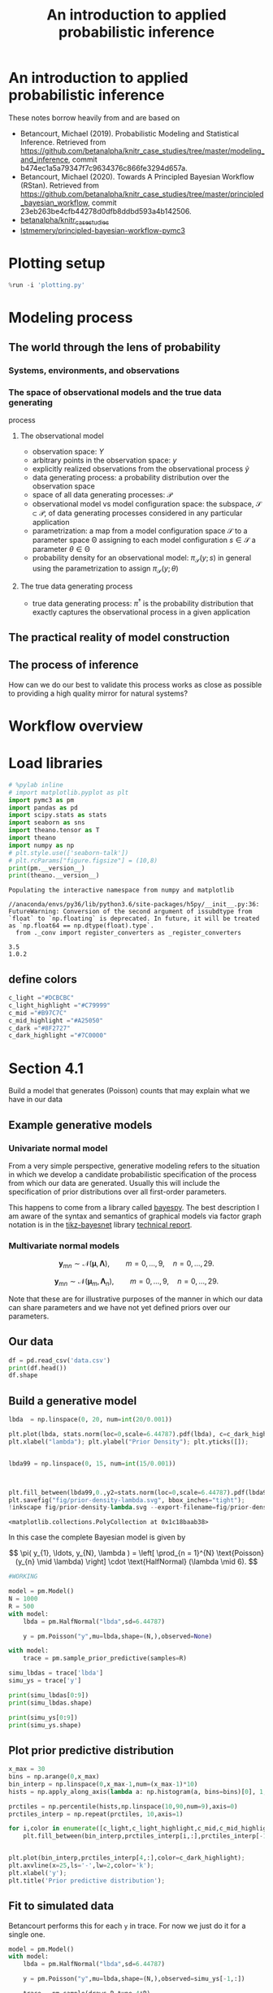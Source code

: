 #+latex_header: \input{header.tex}
#+TITLE: An introduction to applied probabilistic inference
#+STARTUP: latexpreview

* An introduction to applied probabilistic inference
  :PROPERTIES:
  :CUSTOM_ID: an-introduction-to-applied-probabilistic-inference
  :END:

These notes borrow heavily from and are based on

- Betancourt, Michael (2019). Probabilistic Modeling and Statistical
  Inference. Retrieved from
  [[https://github.com/betanalpha/knitr_case_studies/tree/master/modeling_and_inference]],
  commit b474ec1a5a79347f7c9634376c866fe3294d657a.
- Betancourt, Michael (2020). Towards A Principled Bayesian Workflow
  (RStan). Retrieved from
  [[https://github.com/betanalpha/knitr_case_studies/tree/master/principled_bayesian_workflow]],
  commit 23eb263be4cfb44278d0dfb8ddbd593a4b142506.
- [[https://github.com/betanalpha/knitr_case_studies][betanalpha/knitr_case_studies]]
- [[https://github.com/lstmemery/principled-bayesian-workflow-pymc3][lstmemery/principled-bayesian-workflow-pymc3]]

* Plotting setup
  :PROPERTIES:
  :CUSTOM_ID: plotting-setup
  :END:

#+BEGIN_SRC python
  %run -i 'plotting.py'
#+END_SRC

* Modeling process
  :PROPERTIES:
  :CUSTOM_ID: modeling-process
  :END:

** The world through the lens of probability
   :PROPERTIES:
   :CUSTOM_ID: the-world-through-the-lens-of-probability
   :END:

*** Systems, environments, and observations
    :PROPERTIES:
    :CUSTOM_ID: systems-environments-and-observations
    :END:

#+ATTR_ORG: :width 900
[[file:img/multiple_probes.png]]

#+ATTR_ORG: :width 900
[[file:img/multiple_observational_processes.png]]


*** The space of observational models and the true data generating
process
    :PROPERTIES:
    :CUSTOM_ID: the-space-of-observational-models-and-the-true-data-generating-process
    :END:

**** The observational model
     :PROPERTIES:
     :CUSTOM_ID: the-observational-model
     :END:

- observation space: $Y$
- arbitrary points in the observation space: $y$
- explicitly realized observations from the observational process
  $\tilde{y}$
- data generating process: a probability distribution over the
  observation space
- space of all data generating processes: $\mathcal{P}$
- observational model vs model configuration space: the subspace,
  $\mathcal{S} \subset \mathcal{P}$, of data generating processes
  considered in any particular application
- parametrization: a map from a model configuration space $\mathcal{S}$
  to a parameter space $\mathcal{\Theta}$ assigning to each model
  configuration $s \in \mathcal{S}$ a parameter
  $\theta \in \mathcal{\Theta}$
- probability density for an observational model:
  $\pi_{\mathcal{S}}(y; s)$ in general using the parametrization to
  assign $\pi_{\mathcal{S}}(y; \theta)$


#+ATTR_ORG: :width 450
[[file:img/small_world.png]]

#+ATTR_ORG: :width 450
[[file:img/small_world_one.png]]


#+BEGIN_HTML
  <div>
  <center>    
  <img src="https://github.com/betanalpha/knitr_case_studies/raw/master/modeling_and_inference/figures/small_world/small_world/small_world.png" alt="Drawing" width="45%"/>
  <img src="https://github.com/betanalpha/knitr_case_studies/raw/master/modeling_and_inference/figures/small_world/small_world_one/small_world_one.png" alt="Drawing" width="45%"/>
  </center>
  </div>
#+END_HTML

**** The true data generating process
     :PROPERTIES:
     :CUSTOM_ID: the-true-data-generating-process
     :END:

- true data generating process: $\pi^{\dagger}$ is the probability
  distribution that exactly captures the observational process in a
  given application

** The practical reality of model construction
   :PROPERTIES:
   :CUSTOM_ID: the-practical-reality-of-model-construction
   :END:

#+ATTR_ORG: :width 900
[[file:img/small_world_two.png]]

#+BEGIN_HTML
  <div>
  <center>    
  <img src="https://github.com/betanalpha/knitr_case_studies/raw/master/modeling_and_inference/figures/small_world/small_world_two/small_world_two.png" alt="Drawing" width="75%"/></center>
  </div>
#+END_HTML

** The process of inference
   :PROPERTIES:
   :CUSTOM_ID: the-process-of-inference
   :END:

#+ATTR_ORG: :width 900
[[file:img/model_config5.png]]

#+BEGIN_HTML
  <div>
  <center>    
  <img src="https://github.com/betanalpha/knitr_case_studies/raw/master/modeling_and_inference/figures/inferential_config/model_config/model_config5/model_config5.png" alt="Drawing" width="90%"/></center>
  </div>
#+END_HTML

How can we do our best to validate this process works as close as
possible to providing a high quality mirror for natural systems?

* Workflow overview
  :PROPERTIES:
  :CUSTOM_ID: workflow-overview
  :END:

#+ATTR_ORG: :width 900
[[file:img/all.png]]

#+BEGIN_HTML
  <div>
  <center>    
  <img src="https://github.com/betanalpha/knitr_case_studies/raw/master/principled_bayesian_workflow/figures/workflow/all/all.png" alt="Drawing" width="90%"/></center>
  </div>
#+END_HTML

* Load libraries
  :PROPERTIES:
  :CUSTOM_ID: load-libraries
  :END:

#+BEGIN_SRC python
  # %pylab inline
  # import matplotlib.pyplot as plt
  import pymc3 as pm
  import pandas as pd
  import scipy.stats as stats
  import seaborn as sns
  import theano.tensor as T
  import theano
  import numpy as np
  # plt.style.use(['seaborn-talk'])
  # plt.rcParams["figure.figsize"] = (10,8)
  print(pm.__version__)
  print(theano.__version__)
#+END_SRC

#+BEGIN_EXAMPLE
  Populating the interactive namespace from numpy and matplotlib
#+END_EXAMPLE

#+BEGIN_EXAMPLE
  //anaconda/envs/py36/lib/python3.6/site-packages/h5py/__init__.py:36: FutureWarning: Conversion of the second argument of issubdtype from `float` to `np.floating` is deprecated. In future, it will be treated as `np.float64 == np.dtype(float).type`.
    from ._conv import register_converters as _register_converters
#+END_EXAMPLE

#+BEGIN_EXAMPLE
  3.5
  1.0.2
#+END_EXAMPLE

** define colors
   :PROPERTIES:
   :CUSTOM_ID: define-colors
   :END:

#+BEGIN_SRC python
  c_light ="#DCBCBC"
  c_light_highlight ="#C79999"
  c_mid ="#B97C7C"
  c_mid_highlight ="#A25050"
  c_dark ="#8F2727"
  c_dark_highlight ="#7C0000"
#+END_SRC

* Section 4.1
  :PROPERTIES:
  :CUSTOM_ID: section-41
  :END:

Build a model that generates (Poisson) counts that may explain what we
have in our data

** Example generative models
   :PROPERTIES:
   :CUSTOM_ID: example-generative-models
   :END:

*** Univariate normal model
    :PROPERTIES:
    :CUSTOM_ID: univariate-normal-model
    :END:

From a very simple perspective, generative modeling refers to the
situation in which we develop a candidate probabilistic specification of
the process from which our data are generated. Usually this will include
the specification of prior distributions over all first-order
parameters.

#+ATTR_ORG: :width 200
[[file:img/tikz-57bc0c88a2974f4c1e2335fe9edb88ff2efdf970.png]]

#+BEGIN_HTML
  <div>
  <center>    
  <img src="https://www.bayespy.org/_images/tikz-57bc0c88a2974f4c1e2335fe9edb88ff2efdf970.png" style="background-color:white;" alt="Drawing" width="10%"/></center>
  </div>
#+END_HTML

\begin{split} p(\mathbf{y}|\mu,\tau) &= \prod^{9}_{n=0}
\mathcal{N}(y_n|\mu,\tau) \ p(\mu) &= \mathcal{N}(\mu|0,10^{-6}) \
p(\tau) &= \mathcal{G}(\tau|10^{-6},10^{-6}) \end{split}

This happens to come from a library called
[[https://github.com/bayespy/bayespy/blob/develop/doc/source/user_guide/quickstart.rst][bayespy]].
The best description I am aware of the syntax and semantics of graphical
models via factor graph notation is in the
[[https://github.com/jluttine/tikz-bayesnet][tikz-bayesnet]] library
[[https://github.com/jluttine/tikz-bayesnet/blob/master/dietz-techreport.pdf][technical
report]].

*** Multivariate normal models
    :PROPERTIES:
    :CUSTOM_ID: multivariate-normal-models
    :END:

#+ATTR_ORG: :width 200
[[file:img/tikz-80a1db369be1f25b61ceacfff551dae2bdd331c3.png]]

#+BEGIN_HTML
  <div>
  <center>    
  <img src="https://www.bayespy.org/_images/tikz-80a1db369be1f25b61ceacfff551dae2bdd331c3.png" style="background-color:white;" alt="Drawing" width="10%"/></center>
  </div>
#+END_HTML

$$\mathbf{y}_{mn} \sim \mathcal{N}(\boldsymbol{\mu}, \mathbf{\Lambda}),\qquad m=0,\ldots,9, \quad n=0,\ldots,29.$$

#+ATTR_ORG: :width 300
[[file:img/tikz-97236981a2be663d10ade1ad85caa727621615db.png]]

#+BEGIN_HTML
  <div>
  <center>    
  <img src="https://www.bayespy.org/_images/tikz-97236981a2be663d10ade1ad85caa727621615db.png" style="background-color:white;" alt="Drawing" width="20%"/></center>
  </div>
#+END_HTML

$$\mathbf{y}_{mn} \sim \mathcal{N}(\boldsymbol{\mu}_m,
\mathbf{\Lambda}_n),\qquad m=0,\ldots,9, \quad n=0,\ldots,29.$$

Note that these are for illustrative purposes of the manner in which our
data can share parameters and we have not yet defined priors over our
parameters.

** Our data
   :PROPERTIES:
   :CUSTOM_ID: our-data
   :END:

#+BEGIN_SRC python
  df = pd.read_csv('data.csv')
  print(df.head())
  df.shape
#+END_SRC

** Build a generative model
   :PROPERTIES:
   :CUSTOM_ID: build-a-generative-model
   :END:

#+BEGIN_SRC python
  lbda  = np.linspace(0, 20, num=int(20/0.001))

  plt.plot(lbda, stats.norm(loc=0,scale=6.44787).pdf(lbda), c=c_dark_highlight, lw=2)
  plt.xlabel("lambda"); plt.ylabel("Prior Density"); plt.yticks([]);


  lbda99 = np.linspace(0, 15, num=int(15/0.001))



  plt.fill_between(lbda99,0.,y2=stats.norm(loc=0,scale=6.44787).pdf(lbda99),color=c_dark);
  plt.savefig("fig/prior-density-lambda.svg", bbox_inches="tight");
  !inkscape fig/prior-density-lambda.svg --export-filename=fig/prior-density-lambda.pdf;
#+END_SRC

#+BEGIN_EXAMPLE
  <matplotlib.collections.PolyCollection at 0x1c18baab38>
#+END_EXAMPLE

[[file:55f01ed0ac3c68fb4c27c3d548b423d08fab382e.png]]

In this case the complete Bayesian model is given by

$$
\pi( y_{1}, \ldots, y_{N}, \lambda )
=
\left[ \prod_{n = 1}^{N} \text{Poisson} (y_{n} \mid \lambda) \right]
\cdot \text{HalfNormal} (\lambda \mid 6).
$$

#+ATTR_ORG: :width 900
[[file:img/dgm.png]]

#+BEGIN_HTML
  <div>
  <center>    
  <img src="https://github.com/betanalpha/knitr_case_studies/raw/master/principled_bayesian_workflow/figures/iter1/dgm/dgm.png" alt="Drawing" width="40%"/></center>
  </div>
#+END_HTML

#+BEGIN_SRC python
  #WORKING

  model = pm.Model()
  N = 1000
  R = 500
  with model:
      lbda = pm.HalfNormal("lbda",sd=6.44787)
      
      y = pm.Poisson("y",mu=lbda,shape=(N,),observed=None)
      
#+END_SRC

#+BEGIN_SRC python
  with model:
      trace = pm.sample_prior_predictive(samples=R)
#+END_SRC

#+BEGIN_SRC python
  simu_lbdas = trace['lbda']
  simu_ys = trace['y']
#+END_SRC

#+BEGIN_SRC python
  print(simu_lbdas[0:9])
  print(simu_lbdas.shape)
#+END_SRC

#+BEGIN_SRC python
  print(simu_ys[0:9])
  print(simu_ys.shape)
#+END_SRC

** Plot prior predictive distribution
   :PROPERTIES:
   :CUSTOM_ID: plot-prior-predictive-distribution
   :END:

#+BEGIN_SRC python
  x_max = 30
  bins = np.arange(0,x_max)
  bin_interp = np.linspace(0,x_max-1,num=(x_max-1)*10)
  hists = np.apply_along_axis(lambda a: np.histogram(a, bins=bins)[0], 1, simu_ys)

  prctiles = np.percentile(hists,np.linspace(10,90,num=9),axis=0)
  prctiles_interp = np.repeat(prctiles, 10,axis=1)
#+END_SRC

#+BEGIN_SRC python
  for i,color in enumerate([c_light,c_light_highlight,c_mid,c_mid_highlight]):
      plt.fill_between(bin_interp,prctiles_interp[i,:],prctiles_interp[-1-i,:],alpha=1.0,color=color);


  plt.plot(bin_interp,prctiles_interp[4,:],color=c_dark_highlight);
  plt.axvline(x=25,ls='-',lw=2,color='k');
  plt.xlabel('y');
  plt.title('Prior predictive distribution');
#+END_SRC

[[file:2d2f1c1c1d2ac3ff23bbe243f87fb1b6d358498d.png]]

** Fit to simulated data
   :PROPERTIES:
   :CUSTOM_ID: fit-to-simulated-data
   :END:

Betancourt performs this for each =y= in trace. For now we just do it
for a single one.

#+BEGIN_SRC python
  model = pm.Model()
  with model:
      lbda = pm.HalfNormal("lbda",sd=6.44787)
      
      y = pm.Poisson("y",mu=lbda,shape=(N,),observed=simu_ys[-1,:])
      
      trace = pm.sample(draws=R,tune=4*R)
     
#+END_SRC

#+BEGIN_EXAMPLE
  Auto-assigning NUTS sampler...
  Initializing NUTS using jitter+adapt_diag...
  Multiprocess sampling (2 chains in 2 jobs)
  NUTS: [lbda]
  Sampling 2 chains: 100%|██████████| 5000/5000 [00:02<00:00, 2450.38draws/s]
#+END_EXAMPLE

#+BEGIN_SRC python
  pm.plots.traceplot(trace);
#+END_SRC

[[file:166dfbee702ffc051d466f75e4636037c4f1b892.png]]

#+ATTR_ORG: :width 900
[[file:img/prior_post_regimes.png]]

#+ATTR_ORG: :width 900
[[file:img/eye_chart_regimes.png]]

#+BEGIN_HTML
  <div>
  <center>    
  <img src="https://github.com/betanalpha/knitr_case_studies/raw/master/principled_bayesian_workflow/figures/eye_chart/prior_post_regimes/prior_post_regimes.png" alt="Drawing" width="70%"/></center>
  </div>
#+END_HTML

#+BEGIN_HTML
  <div>
  <center>    
  <img src="https://github.com/betanalpha/knitr_case_studies/raw/master/principled_bayesian_workflow/figures/eye_chart/eye_chart_regimes.png" alt="Drawing" width="70%"/></center>
  </div>
#+END_HTML

Posterior z-score
$$z[f \mid \tilde{y}, \theta^{\dagger}] =
\frac{ \mathbb{E}_{\mathrm{post}}[f \mid \tilde{y}] - f(\theta^{\dagger}) }
{ \mathbb{E}_{\mathrm{post}}[f \mid \tilde{y} ] },$$

Posterior contraction
$$
c[f \mid \tilde{y}] = 1 -
\frac{ \mathbb{V}_{\mathrm{post}}[f \mid \tilde{y} ] }
{ \mathbb{V}_{\mathrm{prior}}[f \mid \tilde{y} ] },
$$

#+BEGIN_SRC python
  # Compute rank of prior draw with respect to thinned posterior draws
  sbc_rank = np.sum(simu_lbdas < trace['lbda'][::2])
#+END_SRC

#+BEGIN_EXAMPLE
  (500,)
#+END_EXAMPLE

#+BEGIN_SRC python
  # posterior sensitivities analysis
  s = pm.stats.summary(trace,varnames=['lbda'])
  post_mean_lbda = s['mean'].values
  post_sd_lbda = s['sd'].values
  prior_sd_lbda = 6.44787
  z_score = np.abs((post_mean_lbda - simu_lbdas) / post_sd_lbda)
  shrinkage = 1 - (post_sd_lbda / prior_sd_lbda ) ** 2
#+END_SRC

#+BEGIN_SRC python
  plt.plot(shrinkage[0]*np.ones(len(z_score)),z_score,'o',c="#8F272720");
  plt.xlim(0,1.01); plt.xlabel('Posterior shrinkage'); plt.ylabel('Posterior z-score');
#+END_SRC

[[file:210fea12128d3fd74d92569db070a682d01a20d0.png]]

** Fit observations and evaluate
   :PROPERTIES:
   :CUSTOM_ID: fit-observations-and-evaluate
   :END:

#+BEGIN_SRC python
  df = pd.read_csv('data.csv')
  data_ys = df[df['data']=='y']['value'].values
#+END_SRC

#+BEGIN_SRC python
  model = pm.Model()
  with model:
      lbda = pm.HalfNormal("lbda",sd=6.44787)
      
      y = pm.Poisson("y",mu=lbda,shape=(N,),observed=data_ys)
      
      trace = pm.sample(draws=R,tune=4*R,chains=4)
#+END_SRC

#+BEGIN_EXAMPLE
  Auto-assigning NUTS sampler...
  Initializing NUTS using jitter+adapt_diag...
  Multiprocess sampling (4 chains in 2 jobs)
  NUTS: [lbda]
  Sampling 4 chains: 100%|██████████| 10000/10000 [00:05<00:00, 1684.30draws/s]
#+END_EXAMPLE

#+BEGIN_SRC python
  pm.plots.plot_posterior(trace,varnames=['lbda']);
#+END_SRC

[[file:399203844de13168a6e2d4e52da87219e6f133b9.png]]

#+BEGIN_SRC python
  with model:
       ppc = pm.sample_posterior_predictive(trace)
#+END_SRC

#+BEGIN_EXAMPLE
  100%|██████████| 500/500 [00:00<00:00, 1507.74it/s]
#+END_EXAMPLE

#+BEGIN_SRC python
  x_max = 30
  bins = np.arange(0,x_max)
  bin_interp = np.linspace(0,x_max-1,num=(x_max-1)*10)
  hists = np.apply_along_axis(lambda a: np.histogram(a, bins=bins)[0], 1, ppc['y'])

  prctiles = np.percentile(hists,np.linspace(10,90,num=9),axis=0)
  prctiles_interp = np.repeat(prctiles, 10,axis=1)

  data_hist = np.histogram(data_ys,bins=bins)[0]
  data_hist_interp = np.repeat(data_hist, 10)
#+END_SRC

#+BEGIN_SRC python
  for i,color in enumerate([c_light,c_light_highlight,c_mid,c_mid_highlight]):
      plt.fill_between(bin_interp,prctiles_interp[i,:],prctiles_interp[-1-i,:],alpha=1.0,color=color);


  plt.plot(bin_interp,prctiles_interp[4,:],color=c_dark_highlight);
  plt.plot(bin_interp,data_hist_interp,color='black');
  plt.axvline(x=25,ls='-',lw=2,color='k');
  plt.xlabel('y');
  plt.title('Posterior predictive distribution');
#+END_SRC

[[file:9968c94812b58c58b09bdbbcf8ec4fc10e42957a.png]]

* Section 4.2
  :PROPERTIES:
  :CUSTOM_ID: section-42
  :END:

#+BEGIN_SRC python
  generative_ensemble2 = pm.Model()

  N = 1000
  R = 1000

  with generative_ensemble2:
      theta = pm.Beta(name="theta", alpha = 1, beta = 1)
      lambda_ = pm.HalfNormal(name="lambda", sd = 6.44787)
      y = pm.ZeroInflatedPoisson(name = "y", psi = theta, theta = lambda_, shape = (N,))
#+END_SRC

#+BEGIN_SRC python
  with generative_ensemble2:
      trace = pm.sample_prior_predictive(samples=R)
#+END_SRC

#+BEGIN_SRC python
  trace["theta"][:10]
#+END_SRC

#+BEGIN_EXAMPLE
  array([0.93332145, 0.7714699 , 0.86558357, 0.86497487, 0.60348962,
         0.74533668, 0.72284839, 0.03031713, 0.79020511, 0.34467172])
#+END_EXAMPLE

#+BEGIN_SRC python
  trace["lambda"][:10]
#+END_SRC

#+BEGIN_EXAMPLE
  array([11.79980369,  0.07890616,  7.9198449 ,  4.02674117,  0.64993403,
          1.55746614,  3.21968629,  2.54351671,  0.94194133,  1.09817687])
#+END_EXAMPLE

#+BEGIN_SRC python
  simu_ys = trace["y"]
  simu_ys
#+END_SRC

#+BEGIN_EXAMPLE
  array([[ 0,  0,  0, ...,  6,  0,  0],
         [ 0,  0,  0, ...,  5,  1, 11],
         [ 0,  0,  0, ...,  7,  3,  6],
         ...,
         [ 0,  0,  0, ...,  5,  3, 16],
         [ 0,  0,  0, ...,  5,  0,  6],
         [ 0,  0,  0, ...,  7,  1, 11]])
#+END_EXAMPLE

#+BEGIN_SRC python
  np.count_nonzero(simu_ys, axis=0).std()
#+END_SRC

#+BEGIN_EXAMPLE
  285.0109788692358
#+END_EXAMPLE

#+BEGIN_SRC python
  x_max = 30
  bins = np.arange(0 ,x_max)
  bin_interp = np.linspace(0,x_max-1,num=(x_max-1)*10)

  hists = np.apply_along_axis(lambda a: np.histogram(a, bins=bins)[0], 1, simu_ys.T)

  prctiles = np.percentile(hists,np.linspace(10, 90,num=9),axis=0)
  prctiles_interp = np.repeat(prctiles, 10,axis=1)



  for i, color in enumerate([c_light, c_light_highlight, c_mid, c_mid_highlight]):
      plt.fill_between(bin_interp, prctiles_interp[i, :],
                       prctiles_interp[-1 - i, :],
                       alpha = 1.0,
                       color = color);


  plt.plot(bin_interp,prctiles_interp[4,:],color=c_dark_highlight);
  plt.axvline(x=25,ls='-',lw=2,color='k');
  plt.xlabel('y');
  plt.title('Prior predictive distribution');
#+END_SRC

[[file:2a8494a54cb0c2a826ce359e7d7be9660ab6cb0d.png]]

#+BEGIN_SRC python
  simu_ys[simu_ys > 25].size / simu_ys.size
#+END_SRC

#+BEGIN_EXAMPLE
  0.000609
#+END_EXAMPLE

** Fit Simulated Observations and Evaluate
   :PROPERTIES:
   :CUSTOM_ID: fit-simulated-observations-and-evaluate
   :END:

#+BEGIN_SRC python
  fit_data2 = pm.Model()

  N = 1000
  R = 1000

  with fit_data2:
      theta = pm.Beta(name="theta", alpha = 1, beta = 1)
      lambda_ = pm.HalfNormal(name="lambda", sd = 6.44787)
      y = pm.ZeroInflatedPoisson(name = "y", 
                                 psi = theta, 
                                 theta = lambda_, 
                                 shape = (N,),
                                 observed=simu_ys[-1,:])
#+END_SRC

#+BEGIN_SRC python
  with fit_data2:
      trace_fit = pm.sample(R)
#+END_SRC

#+BEGIN_EXAMPLE
  Auto-assigning NUTS sampler...
  Initializing NUTS using jitter+adapt_diag...
  Multiprocess sampling (4 chains in 4 jobs)
  NUTS: [lambda, theta]
  Sampling 4 chains: 100%|██████████| 6000/6000 [00:01<00:00, 3320.34draws/s]
#+END_EXAMPLE

#+BEGIN_SRC python
  pm.plots.traceplot(trace_fit)
#+END_SRC

#+BEGIN_EXAMPLE
  array([[<matplotlib.axes._subplots.AxesSubplot object at 0x7fcf6a29acc0>,
          <matplotlib.axes._subplots.AxesSubplot object at 0x7fcf6a2a0be0>],
         [<matplotlib.axes._subplots.AxesSubplot object at 0x7fcf6a22b4a8>,
          <matplotlib.axes._subplots.AxesSubplot object at 0x7fcf6a2376a0>]],
        dtype=object)
#+END_EXAMPLE

[[file:7c6d31b3f1a6e79242549a0555cad6c80e852686.png]]

#+BEGIN_SRC python
  pm.summary(trace_fit, varnames=["theta", "lambda"]).round(2)
#+END_SRC

#+BEGIN_EXAMPLE
          mean    sd  mc_error  hpd_2.5  hpd_97.5    n_eff  Rhat
  theta   0.43  0.02       0.0     0.41      0.46  4174.79   1.0
  lambda  6.06  0.12       0.0     5.83      6.29  4191.15   1.0
#+END_EXAMPLE

#+BEGIN_SRC python
#+END_SRC

#+BEGIN_SRC python
  import pickle
  with open("fit_data2.pkl", "wb+") as buffer:
      pickle.dump({"model": fit_data2, "trace": trace_fit}, buffer)
#+END_SRC

* Section 4.3
  :PROPERTIES:
  :CUSTOM_ID: section-43
  :END:

Build a model that generates zero-inflated Poisson counts

** Build a generative model
   :PROPERTIES:
   :CUSTOM_ID: build-a-generative-model
   :END:

#+BEGIN_SRC python
  lbda  = np.linspace(0, 20, num=int(20/0.001))
  pdf = stats.invgamma(3.48681,scale=9.21604)
  plt.plot(lbda, pdf.pdf(lbda), c=c_dark_highlight, lw=2)
  plt.xlabel("lambda"); plt.ylabel("Prior Density"); plt.yticks([]);


  lbda99 = np.linspace(1, 15, num=int(15/0.001))



  plt.fill_between(lbda99,0.,y2=pdf.pdf(lbda99),color=c_dark)
#+END_SRC

#+BEGIN_EXAMPLE
  <matplotlib.collections.PolyCollection at 0x1c16f5ab38>
#+END_EXAMPLE

[[file:ec9c30b79f92157763282b760026d82d42ae54d7.png]]

#+BEGIN_SRC python
  theta  = np.linspace(0, 1, num=int(1/0.001))
  pdf = stats.beta(2.8663,2.8663)
  plt.plot(theta, pdf.pdf(theta), c=c_dark_highlight, lw=2)
  plt.xlabel("theta"); plt.ylabel("Prior Density"); plt.yticks([]);


  theta99 = np.linspace(0.1, 0.9, num=int(0.8/0.001))



  plt.fill_between(theta99,0.,y2=pdf.pdf(theta99),color=c_dark)
#+END_SRC

#+BEGIN_EXAMPLE
  <matplotlib.collections.PolyCollection at 0x1c174559b0>
#+END_EXAMPLE

[[file:7702024a502053ca16359b00681e39b43b4f277d.png]]

#+BEGIN_SRC python
  #WORKING

  model = pm.Model()
  N = 1000
  R = 1000
  with model:
      lbda = pm.InverseGamma("lbda",alpha=3.48681,beta=9.21604)
      theta = pm.Beta("theta",alpha=2.8663,beta=2.8663)
      
      y = pm.ZeroInflatedPoisson("y",psi=theta,theta=lbda,shape=N)
      
#+END_SRC

#+BEGIN_SRC python
  # Note this breaks when N != R
  with model:
      trace = pm.sample_prior_predictive(samples=R)
#+END_SRC

#+BEGIN_SRC python
  simu_lbdas = trace['lbda']
  simu_thetas = trace['theta']
  simu_ys = trace['y']
#+END_SRC

** Plot prior predictive distribution
   :PROPERTIES:
   :CUSTOM_ID: plot-prior-predictive-distribution
   :END:

#+BEGIN_SRC python
  x_max = 30
  bins = np.arange(0,x_max)
  bin_interp = np.linspace(0,x_max-1,num=(x_max-1)*10)
  hists = np.apply_along_axis(lambda a: np.histogram(a, bins=bins)[0], 0, simu_ys)

  prctiles = np.percentile(hists,np.linspace(10,90,num=9),axis=1)
  prctiles_interp = np.repeat(prctiles, 10,axis=1)
#+END_SRC

#+BEGIN_SRC python
  for i,color in enumerate([c_light,c_light_highlight,c_mid,c_mid_highlight]):
      plt.fill_between(bin_interp,prctiles_interp[i,:],prctiles_interp[-1-i,:],alpha=1.0,color=color);


  plt.plot(bin_interp,prctiles_interp[4,:],color=c_dark_highlight);
  plt.axvline(x=25,ls='-',lw=2,color='k');
  plt.xlabel('y');
  plt.title('Prior predictive distribution');
#+END_SRC

[[file:84a7a4175bc79a893e1e6eec9f327d292b86a03c.png]]

** Fit to simulated data
   :PROPERTIES:
   :CUSTOM_ID: fit-to-simulated-data
   :END:

In example Betancourt performs this for each =y= in trace. Here we just
do it for one.

#+BEGIN_SRC python
  model = pm.Model()
  with model:
      lbda = pm.InverseGamma("lbda",alpha=3.48681,beta=9.21604)
      theta = pm.Beta("theta",alpha=2.8663,beta=2.8663)
      
      y = pm.ZeroInflatedPoisson("y",psi=theta,theta=lbda,shape=N,observed=simu_ys[:,-1])
      
      trace = pm.sample(draws=R,tune=4*R)
     
#+END_SRC

#+BEGIN_EXAMPLE
  Auto-assigning NUTS sampler...
  Initializing NUTS using jitter+adapt_diag...
  Multiprocess sampling (2 chains in 2 jobs)
  NUTS: [theta, lbda]
  Sampling 2 chains: 100%|██████████| 10000/10000 [00:06<00:00, 1599.00draws/s]
#+END_EXAMPLE

#+BEGIN_SRC python
  pm.plots.traceplot(trace);
#+END_SRC

[[file:2520f42e01c94a288e665d2a67afe49ddfb319b3.png]]

#+BEGIN_SRC python
  # Compute rank of prior draw with respect to thinned posterior draws
  sbc_rank = np.sum(simu_lbdas < trace['lbda'][::2])
#+END_SRC

#+BEGIN_SRC python
  # posterior sensitivities analysis
  s = pm.stats.summary(trace,varnames=['lbda'])
  post_mean_lbda = s['mean'].values
  post_sd_lbda = s['sd'].values
  prior_sd_lbda = 6.44787
  z_score = np.abs((post_mean_lbda - simu_lbdas) / post_sd_lbda)
  shrinkage = 1 - (post_sd_lbda / prior_sd_lbda ) ** 2
#+END_SRC

#+BEGIN_SRC python
  plt.plot(shrinkage[0]*np.ones(len(z_score)),z_score,'o',c="#8F272720");
  plt.xlim(0,1.01); plt.xlabel('Posterior shrinkage'); plt.ylabel('Posterior z-score');
#+END_SRC

[[file:72da9d55dbc00ea3d386105e8da8cf92ab2cb645.png]]

** Fit observations and evaluate
   :PROPERTIES:
   :CUSTOM_ID: fit-observations-and-evaluate
   :END:

#+BEGIN_SRC python
  df = pd.read_csv('data.csv')
  data_ys = df[df['data']=='y']['value'].values
#+END_SRC

#+BEGIN_SRC python
  model = pm.Model()
  with model:
      lbda = pm.InverseGamma("lbda",alpha=3.48681,beta=9.21604)
      theta = pm.Beta("theta",alpha=2.8663,beta=2.8663)
      
      y = pm.ZeroInflatedPoisson("y",psi=theta,theta=lbda,shape=N,observed=data_ys)
      
      trace = pm.sample(draws=R,tune=4*R,chains=4)
#+END_SRC

#+BEGIN_EXAMPLE
  Auto-assigning NUTS sampler...
  Initializing NUTS using jitter+adapt_diag...
  Multiprocess sampling (4 chains in 2 jobs)
  NUTS: [theta, lbda]
  Sampling 4 chains: 100%|██████████| 20000/20000 [00:12<00:00, 1581.64draws/s]
#+END_EXAMPLE

#+BEGIN_SRC python
  pm.plots.plot_posterior(trace,varnames=['lbda']);
#+END_SRC

[[file:170b6bd75b092475c2e37d03567c46c68faa3966.png]]

#+BEGIN_SRC python
  with model:
       ppc = pm.sample_ppc(trace)
#+END_SRC

#+BEGIN_EXAMPLE
  100%|██████████| 1000/1000 [00:00<00:00, 1262.27it/s]
#+END_EXAMPLE

#+BEGIN_SRC python
  x_max = 30
  bins = np.arange(0,x_max)
  bin_interp = np.linspace(0,x_max-1,num=(x_max-1)*10)
  hists = np.apply_along_axis(lambda a: np.histogram(a, bins=bins)[0], 0, ppc['y'])

  prctiles = np.percentile(hists,np.linspace(10,90,num=9),axis=1)
  prctiles_interp = np.repeat(prctiles, 10,axis=1)

  data_hist = np.histogram(data_ys,bins=bins)[0]
  data_hist_interp = np.repeat(data_hist, 10)
#+END_SRC

#+BEGIN_SRC python
  for i,color in enumerate([c_light,c_light_highlight,c_mid,c_mid_highlight]):
      plt.fill_between(bin_interp,prctiles_interp[i,:],prctiles_interp[-1-i,:],alpha=1.0,color=color);


  plt.plot(bin_interp,prctiles_interp[4,:],color=c_dark_highlight);
  plt.plot(bin_interp,data_hist_interp,color='black');
  plt.axvline(x=25,ls='-',lw=2,color='k');
  plt.xlabel('y');
  plt.title('Posterior predictive distribution');
#+END_SRC

[[file:13ad70109db68c9e9bda363af30d0fb01b9b6259.png]]

* Section 4.4
  :PROPERTIES:
  :CUSTOM_ID: section-44
  :END:

#+BEGIN_SRC python
  from pymc3.distributions.distribution import generate_samples,draw_values,Discrete
  from pymc3.distributions.discrete import Poisson

  def rv_truncated_poisson(mu,mx, size=None):
      mu = np.asarray(mu)
      mx = np.asarray(mx)
      dist = stats.distributions.poisson(mu)

      lower_cdf = 0.
      upper_cdf = dist.cdf(mx)
      nrm = upper_cdf - lower_cdf
      sample = np.random.random_sample(size) * nrm + lower_cdf

      return dist.ppf(sample)

  class TruncatedZeroInflatedPoisson(Discrete):

      def __init__(self, mu, mx, psi, *args, **kwargs):
          super(TruncatedZeroInflatedPoisson, self).__init__(*args, **kwargs)
          self.mu  = tt.as_tensor_variable(mu)
          self.mx = tt.as_tensor_variable(mx)
          self.psi = tt.as_tensor_variable(psi)
          self.mode = tt.floor(mu).astype('int32')


      def random(self, point=None, size=None):
          mu, psi, mx = draw_values([self.mu, self.psi, self.mx], point=point, size=size)
          g = generate_samples(rv_truncated_poisson, mu,mx,
                               dist_shape=self.shape,
                               size=size)
          return g * (np.random.random(np.squeeze(g.shape)) < psi)

      def logp(self, value):
          psi = self.psi
          mu = self.mu
          mx = self.mx
          poisson = pm.Poisson.dist(mu)
          logp_val = tt.switch(
              tt.gt(value, 0),
              tt.log(psi) + poisson.logp(value),
              pm.math.logaddexp(tt.log1p(-psi), tt.log(psi) - mu))

          return pm.distributions.dist_math.bound(
              logp_val,
              0 <= value,
              value <= mx,
              0 <= psi, psi <= 1,
              0 <= mu)
#+END_SRC

#+BEGIN_SRC python
  model = pm.Model()
  N = 1000
  R = 1000
  with model:
      lbda = pm.InverseGamma("lbda",alpha=3.48681,beta=9.21604)
      psi = pm.Beta("psi",alpha=2.8663,beta=2.8663)
      
      y = TruncatedZeroInflatedPoisson("y",psi=psi,mu=lbda,mx=15.,shape=N)
#+END_SRC

#+BEGIN_SRC python
  with model:
      trace = pm.sample_prior_predictive(samples=1000)
#+END_SRC

#+BEGIN_SRC python
  simu_lbdas = trace['lbda']
  simu_thetas = trace['psi']
  simu_ys = trace['y']
#+END_SRC

#+BEGIN_SRC python
  x_max = 30
  bins = np.arange(0,x_max)
  bin_interp = np.linspace(0,x_max-1,num=(x_max-1)*10)
  hists = np.apply_along_axis(lambda a: np.histogram(a, bins=bins)[0], 0, simu_ys)

  prctiles = np.percentile(hists,np.linspace(10,90,num=9),axis=1)
  prctiles_interp = np.repeat(prctiles, 10,axis=1)
#+END_SRC

#+BEGIN_SRC python
  for i,color in enumerate([c_light,c_light_highlight,c_mid,c_mid_highlight]):
      plt.fill_between(bin_interp,prctiles_interp[i,:],prctiles_interp[-1-i,:],alpha=1.0,color=color);


  plt.plot(bin_interp,prctiles_interp[4,:],color=c_dark_highlight);
  plt.axvline(x=25,ls='-',lw=2,color='k');
  plt.xlabel('y');
  plt.title('Prior predictive distribution');
#+END_SRC

[[file:9fc4b1629fd08cbff6013230d6356cd1716f3763.png]]

#+BEGIN_SRC python
  model = pm.Model()
  N = 1000
  R = 1000
  with model:
      lbda = pm.InverseGamma("lbda",alpha=3.48681,beta=9.21604)
      psi = pm.Beta("psi",alpha=2.8663,beta=2.8663)
      
      y = TruncatedZeroInflatedPoisson("y",psi=psi,mu=lbda,mx=14.,shape=N,observed=data_ys)
      trace = pm.sample(draws=R,tune=4*R,chains=4)    
#+END_SRC

#+BEGIN_EXAMPLE
  Auto-assigning NUTS sampler...
  Initializing NUTS using jitter+adapt_diag...
  Multiprocess sampling (4 chains in 2 jobs)
  NUTS: [psi, lbda]
  Sampling 4 chains: 100%|██████████| 20000/20000 [00:13<00:00, 1485.98draws/s]
#+END_EXAMPLE

#+BEGIN_SRC python
  pm.plots.plot_posterior(trace);
#+END_SRC

[[file:f94277f8a0757861a28c3c460e9effc71fba7ad3.png]]

#+BEGIN_SRC python
  with model:
       ppc = pm.sample_ppc(trace)
#+END_SRC

#+BEGIN_EXAMPLE
  100%|██████████| 1000/1000 [00:06<00:00, 143.41it/s]
#+END_EXAMPLE

#+BEGIN_SRC python
  x_max = 30
  bins = np.arange(0,x_max)
  bin_interp = np.linspace(0,x_max-1,num=(x_max-1)*10)
  hists = np.apply_along_axis(lambda a: np.histogram(a, bins=bins)[0], 0, ppc['y'])

  prctiles = np.percentile(hists,np.linspace(10,90,num=9),axis=1)
  prctiles_interp = np.repeat(prctiles, 10,axis=1)

  data_hist = np.histogram(data_ys,bins=bins)[0]
  data_hist_interp = np.repeat(data_hist, 10)
#+END_SRC

#+BEGIN_SRC python
  for i,color in enumerate([c_light,c_light_highlight,c_mid,c_mid_highlight]):
      plt.fill_between(bin_interp,prctiles_interp[i,:],prctiles_interp[-1-i,:],alpha=1.0,color=color);


  plt.plot(bin_interp,prctiles_interp[4,:],color=c_dark_highlight);
  plt.plot(bin_interp,data_hist_interp,color='black');
  plt.axvline(x=25,ls='-',lw=2,color='k');
  plt.xlabel('y');
  plt.title('Posterior predictive distribution');
#+END_SRC

[[file:ae5e774a1ebb6c159c5a5203430ecab17bc9f5fa.png]]
